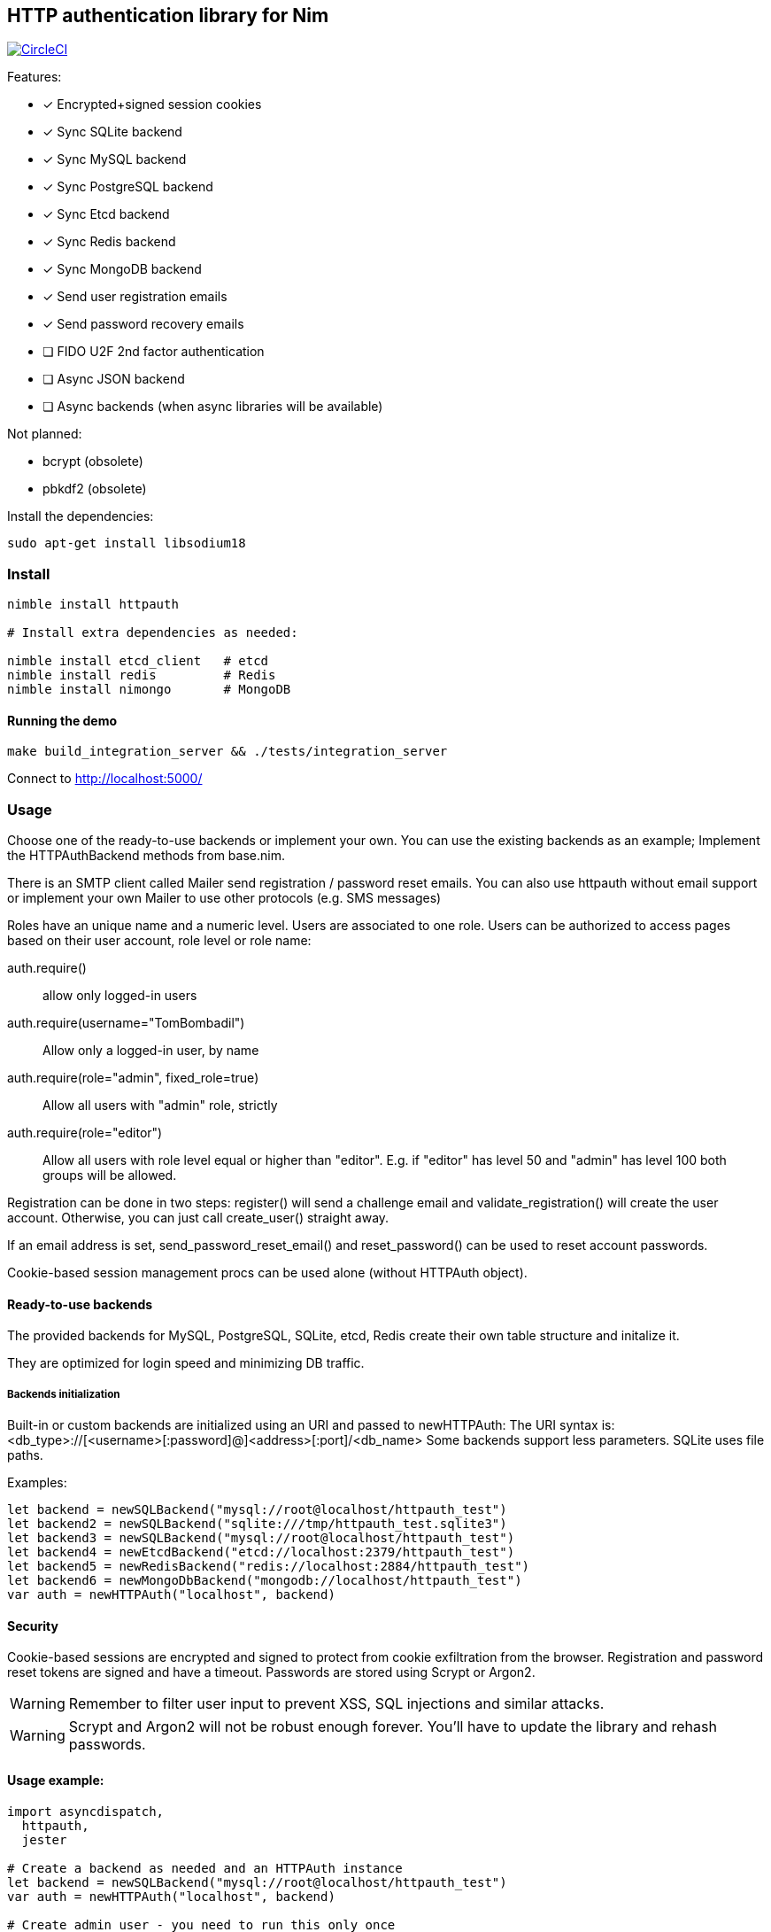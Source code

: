 
== HTTP authentication library for Nim

image:https://circleci.com/gh/FedericoCeratto/nim-httpauth.svg?style=svg["CircleCI", link="https://circleci.com/gh/FedericoCeratto/nim-httpauth"]

.Features:
[none]
- [x] Encrypted+signed session cookies
- [x] Sync SQLite backend
- [x] Sync MySQL backend
- [x] Sync PostgreSQL backend
- [x] Sync Etcd backend
- [x] Sync Redis backend
- [x] Sync MongoDB backend
- [x] Send user registration emails
- [x] Send password recovery emails
- [ ] FIDO U2F 2nd factor authentication
- [ ] Async JSON backend
- [ ] Async backends (when async libraries will be available)

.Not planned:
- bcrypt (obsolete)
- pbkdf2 (obsolete)

Install the dependencies:
[source,bash]
----
sudo apt-get install libsodium18
----

=== Install

[source,bash]
----
nimble install httpauth

# Install extra dependencies as needed:

nimble install etcd_client   # etcd
nimble install redis         # Redis
nimble install nimongo       # MongoDB
----

==== Running the demo

[source,bash]
----
make build_integration_server && ./tests/integration_server
----

Connect to http://localhost:5000/

=== Usage

Choose one of the ready-to-use backends or implement your own.
You can use the existing backends as an example; Implement the HTTPAuthBackend methods from base.nim.

There is an SMTP client called Mailer send registration / password reset emails.
You can also use httpauth without email support or implement your own Mailer to use
other protocols (e.g. SMS messages)

Roles have an unique name and a numeric level. Users are associated to one role.
Users can be authorized to access pages based on their user account, role level or role name:

auth.require()::
allow only logged-in users
auth.require(username="TomBombadil")::
Allow only a logged-in user, by name
auth.require(role="admin", fixed_role=true)::
Allow all users with "admin" role, strictly
auth.require(role="editor")::
Allow all users with role level equal or higher than "editor". E.g. if "editor" has level 50 and "admin" has level 100 both groups will be allowed.

Registration can be done in two steps: register() will send a challenge email and validate_registration() will create the user account. Otherwise, you can just call create_user() straight away.

If an email address is set, send_password_reset_email() and reset_password() can be used to reset account passwords.

Cookie-based session management procs can be used alone (without HTTPAuth object).


==== Ready-to-use backends

The provided backends for MySQL, PostgreSQL, SQLite, etcd, Redis create their own table structure and initalize it.

They are optimized for login speed and minimizing DB traffic.

===== Backends initialization

Built-in or custom backends are initialized using an URI and passed to newHTTPAuth:
The URI syntax is: <db_type>://[<username>[:password]@]<address>[:port]/<db_name>
Some backends support less parameters.
SQLite uses file paths.

.Examples:
[source,nim]
----
let backend = newSQLBackend("mysql://root@localhost/httpauth_test")
let backend2 = newSQLBackend("sqlite:///tmp/httpauth_test.sqlite3")
let backend3 = newSQLBackend("mysql://root@localhost/httpauth_test")
let backend4 = newEtcdBackend("etcd://localhost:2379/httpauth_test")
let backend5 = newRedisBackend("redis://localhost:2884/httpauth_test")
let backend6 = newMongoDbBackend("mongodb://localhost/httpauth_test")
var auth = newHTTPAuth("localhost", backend)
----

==== Security

Cookie-based sessions are encrypted and signed to protect from cookie exfiltration from the browser.
Registration and password reset tokens are signed and have a timeout.
Passwords are stored using Scrypt or Argon2.

WARNING: Remember to filter user input to prevent XSS, SQL injections and similar attacks.

WARNING: Scrypt and Argon2 will not be robust enough forever. You'll have to update the library and rehash passwords.

==== Usage example:
[source,nim]
----
import asyncdispatch,
  httpauth,
  jester

# Create a backend as needed and an HTTPAuth instance
let backend = newSQLBackend("mysql://root@localhost/httpauth_test")
var auth = newHTTPAuth("localhost", backend)

# Create admin user - you need to run this only once
auth.initialize_admin_user(password="hunter123")

routes:
  post "/login":
    ## Perform login
    auth.headers_hook(request.headers)
    try:
      auth.login(@"username", @"password")
      resp "Success"
    except LoginError:
      resp "Failed"

  get "/logout":
    ## Logout
    try:
      auth.logout()
      resp "Success"
    except AuthError:
      resp "Failed"

  get "/is_user_anonymous":
    resp if auth.is_user_anonymous(): "True" else: "False"

  post "/register":
    ## Send registration email
    auth.register(@"username", @"password", @"email_address")
    resp "Please check your mailbox"

  post "/validate_registration/@registration_code":
    ## Validate registration, create user account
    auth.validate_registration(@"registration_code")
    resp """Thanks. <a href="/login">Go to login</a>"""

  post "/reset_password":
    ## Send out password reset email
    auth.send_password_reset_email(username = @"username", email_addr = @"email_address")
    resp "Please check your mailbox."

  post "/change_password":
    ## Change password
    auth.reset_password(@("reset_code"), @("password"))
    resp """Thanks. <a href="/login">Go to login</a>"""

  get "/private":
    ## Only authenticated users can see this
    try:
      auth.require()
    except AuthError:
      resp "Sorry, you are not authorized."
    resp """Welcome! <a href="/admin">Admin page</a> <a href="/logout">Logout</a>"""

  get "/my_role":
    ## Show current user role
    auth.require()
    resp auth.current_user.role


  # Serve admin-only pages

  get "/admin":
    ## Only admin users can see this
    auth.require(role="admin")
    # resp dict( current_user=auth.current_user, users=auth.list_users(), roles=auth.list_roles())

  post "/create_user":
    try:
      auth.require(role="admin")
      auth.create_user(@"username", @"role", @"password")
      resp $( %* {"ok": true, "msg": ""})
    except AuthError:
      let r = %* {"msg": getCurrentExceptionMsg(), "ok": true}
      resp $r

  post "/delete_user":
    try:
      auth.require(role="admin")
      auth.delete_user(@("username"))
      resp $( %* {"ok": true, "msg": ""})
    except AuthError:
      let r = %* {"msg": getCurrentExceptionMsg(), "ok": true}
      resp $r

  post "/create_role":
    let level = @"level".parseInt
    try:
      auth.require(role="admin")
      auth.create_role(@("role"), level)
      resp $( %* {"ok": true, "msg": ""})
    except AuthError:
      let r = %* {"msg": getCurrentExceptionMsg(), "ok": true}
      resp $r

  post "/delete_role":
    try:
      auth.require(role="admin")
      auth.delete_role(@("role"))
      resp $( %* {"ok": true, "msg": ""})
    except AuthError:
      let r = %* {"msg": getCurrentExceptionMsg(), "ok": true}
      resp $r

runForever()
----


Contributions and feedback are welcome.
